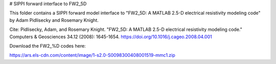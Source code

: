 # SIPPI forward interface to FW2_5D

This folder contains a SIPPI forward model interface to "FW2_5D: A MATLAB 2.5-D electrical resistivity modeling code" by Adam Pidlisecky and Rosemary Knight.

Cite: 
Pidlisecky, Adam, and Rosemary Knight. "FW2_5D: A MATLAB 2.5-D electrical resistivity modeling code." Computers & Geosciences 34.12 (2008): 1645-1654.
https://doi.org/10.1016/j.cageo.2008.04.001

Download the FW2_%D codes here:

https://ars.els-cdn.com/content/image/1-s2.0-S0098300408001519-mmc1.zip



